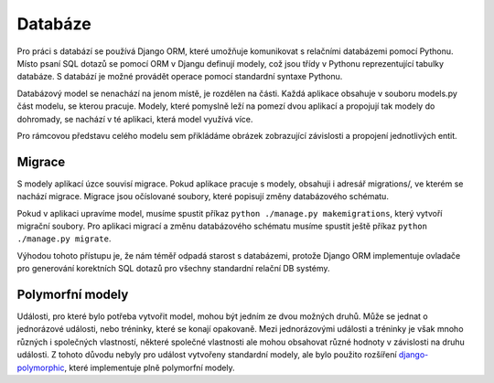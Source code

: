 .. _db:

***************************************
Databáze
***************************************
Pro práci s databází se používá Django ORM, které umožňuje komunikovat s relačními databázemi pomocí Pythonu. Místo psaní SQL dotazů se pomocí ORM v Djangu definují modely, což jsou třídy v Pythonu reprezentující tabulky databáze. S databází je možné provádět operace pomocí standardní syntaxe Pythonu.

Databázový model se nenachází na jenom místě, je rozdělen na části. Každá aplikace obsahuje v souboru models.py část modelu, se kterou pracuje. Modely, které pomyslně leží na pomezí dvou aplikací a propojují tak modely do dohromady, se nachází v té aplikaci, která model využívá více.

Pro rámcovou představu celého modelu sem přikládáme obrázek zobrazující závislosti a propojení jednotlivých entit.

.. image:: ../_static/model.png
    :target: ../_static/model.png


.. _migrations:

---------------------
Migrace
---------------------
S modely aplikací úzce souvisí migrace. Pokud aplikace pracuje s modely, obsahuji i adresář migrations/, ve kterém se nachází migrace. Migrace jsou očíslované soubory, které popisují změny databázového schématu.

Pokud v aplikaci upravíme model, musíme spustit příkaz ``python ./manage.py makemigrations``, který vytvoří migrační soubory. Pro aplikaci migrací a změnu databázového schématu musíme spustit ještě příkaz ``python ./manage.py migrate``.

Výhodou tohoto přístupu je, že nám téměř odpadá starost s databázemi, protože Django ORM implementuje ovladače pro generování korektních SQL dotazů pro všechny standardní relační DB systémy.

.. _polymorfni_modely:

---------------------
Polymorfní modely
---------------------
Události, pro které bylo potřeba vytvořit model, mohou být jedním ze dvou možných druhů. Může se jednat o jednorázové události, nebo tréninky, které se konají opakovaně. Mezi jednorázovými události a tréninky je však mnoho různých i společných vlastností, některé společné vlastnosti ale mohou obsahovat různé hodnoty v závislosti na druhu události. Z tohoto důvodu nebyly pro událost vytvořeny standardní modely, ale bylo použito rozšíření `django-polymorphic <https://github.com/jazzband/django-polymorphic>`_, které implementuje plně polymorfní modely. 
